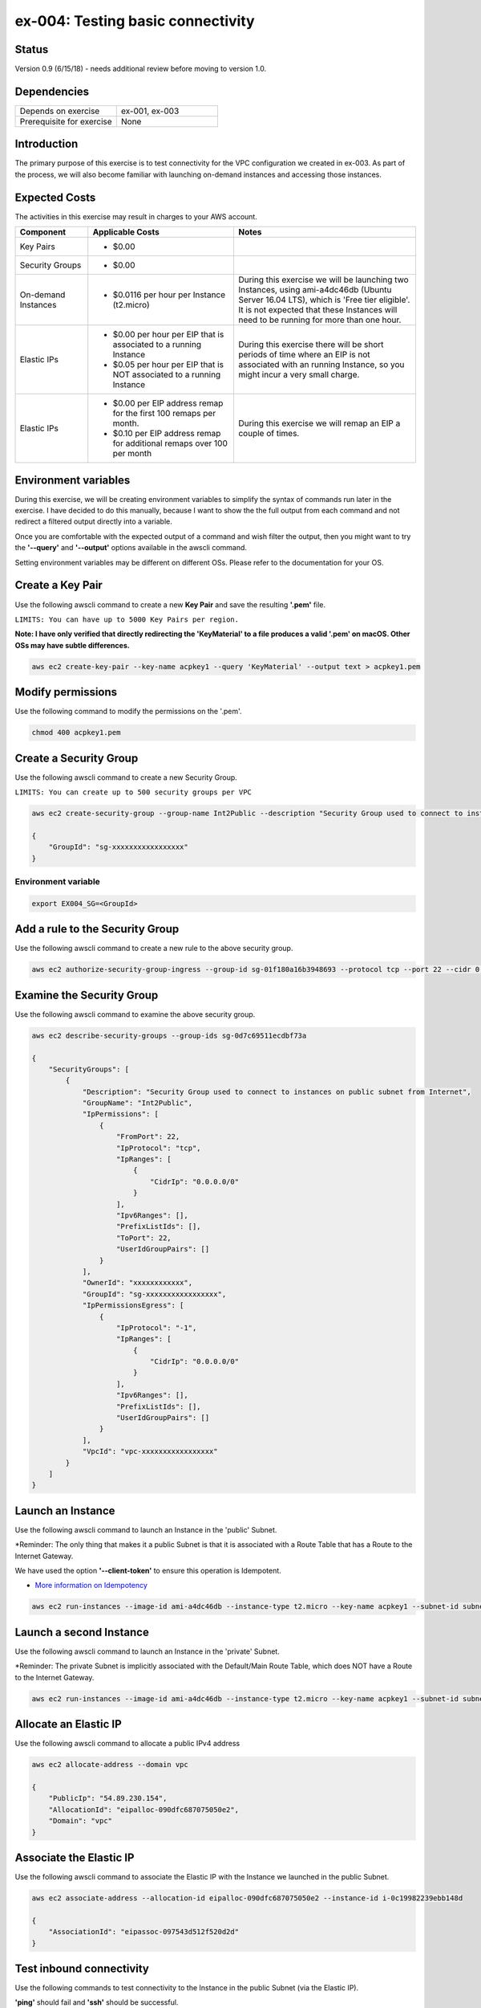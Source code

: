 ex-004: Testing basic connectivity
==================================

Status
------
Version 0.9 (6/15/18) - needs additional review before moving to version 1.0.

Dependencies
------------
.. list-table::
   :widths: 25, 25
   :header-rows: 0

   * - Depends on exercise
     - ex-001, ex-003
   * - Prerequisite for exercise
     - None


Introduction
------------
The primary purpose of this exercise is to test connectivity for the VPC configuration we created in ex-003. As part of the process, we will also become familiar with launching on-demand instances and accessing those instances. 


Expected Costs
--------------
The activities in this exercise may result in charges to your AWS account.

.. list-table::
   :widths: 20, 40, 50
   :header-rows: 1

   * - Component
     - Applicable Costs
     - Notes
   * - Key Pairs
     - 
        + $0.00
     - 
   * - Security Groups
     - 
        + $0.00
     -
   * - On-demand Instances
     - 
        + $0.0116 per hour per Instance (t2.micro)
     - During this exercise we will be launching two Instances, using ami-a4dc46db (Ubuntu Server 16.04 LTS), which is 'Free tier eligible'. It is not expected that these Instances will need to be running for more than one hour. 
   * - Elastic IPs
     - 
        + $0.00 per hour per EIP that is associated to a running Instance
        + $0.05 per hour per EIP that is NOT associated to a running Instance
     - During this exercise there will be short periods of time where an EIP is not associated with an running Instance, so you might incur a very small charge.
   * - Elastic IPs
     - 
        + $0.00 per EIP address remap for the first 100 remaps per month.
        + $0.10 per EIP address remap for additional remaps over 100 per month
     - During this exercise we will remap an EIP a couple of times.  

Environment variables
---------------------
During this exercise, we will be creating environment variables to simplify the syntax of commands run later in the exercise. I have decided to do this manually, because I want to show the the full output from each command and not redirect a filtered output directly into a variable.

Once you are comfortable with the expected output of a command and wish filter the output, then you might want to try the **'--query'** and **'--output'** options available in the awscli command.

Setting environment variables may be different on different OSs. Please refer to the documentation for your OS.

Create a Key Pair
-----------------
Use the following awscli command to create a new **Key Pair** and save the resulting **'.pem'** file.

``LIMITS: You can have up to 5000 Key Pairs per region.``

**Note: I have only verified that directly redirecting the 'KeyMaterial' to a file produces a valid '.pem' on macOS. Other OSs may have subtle differences.**

.. code-block::
    
    aws ec2 create-key-pair --key-name acpkey1 --query 'KeyMaterial' --output text > acpkey1.pem

Modify permissions
------------------
Use the following command to modify the permissions on the '.pem'.

.. code-block::
    
    chmod 400 acpkey1.pem

Create a Security Group
-----------------------
Use the following awscli command to create a new Security Group.

``LIMITS: You can create up to 500 security groups per VPC``

.. code-block::

    aws ec2 create-security-group --group-name Int2Public --description "Security Group used to connect to instances on public subnet from Internet" --vpc-id vpc-0ecc9b41c9206502b

    {
        "GroupId": "sg-xxxxxxxxxxxxxxxxx"
    }

Environment variable
~~~~~~~~~~~~~~~~~~~~
.. code-block::

    export EX004_SG=<GroupId>

Add a rule to the Security Group
--------------------------------
Use the following awscli command to create a new rule to the above security group.

.. code-block::

    aws ec2 authorize-security-group-ingress --group-id sg-01f180a16b3948693 --protocol tcp --port 22 --cidr 0.0.0.0/0

Examine the Security Group
--------------------------
Use the following awscli command to examine the above security group.

.. code-block::

    aws ec2 describe-security-groups --group-ids sg-0d7c69511ecdbf73a

    {
        "SecurityGroups": [
            {
                "Description": "Security Group used to connect to instances on public subnet from Internet",
                "GroupName": "Int2Public",
                "IpPermissions": [
                    {
                        "FromPort": 22,
                        "IpProtocol": "tcp",
                        "IpRanges": [
                            {
                                "CidrIp": "0.0.0.0/0"
                            }
                        ],
                        "Ipv6Ranges": [],
                        "PrefixListIds": [],
                        "ToPort": 22,
                        "UserIdGroupPairs": []
                    }
                ],
                "OwnerId": "xxxxxxxxxxxx",
                "GroupId": "sg-xxxxxxxxxxxxxxxxx",
                "IpPermissionsEgress": [
                    {
                        "IpProtocol": "-1",
                        "IpRanges": [
                            {
                                "CidrIp": "0.0.0.0/0"
                            }
                        ],
                        "Ipv6Ranges": [],
                        "PrefixListIds": [],
                        "UserIdGroupPairs": []
                    }
                ],
                "VpcId": "vpc-xxxxxxxxxxxxxxxxx"
            }
        ]
    }

Launch an Instance
-------------------
Use the following awscli command to launch an Instance in the 'public' Subnet.

*Reminder: The only thing that makes it a public Subnet is that it is associated with a Route Table that has a Route to the Internet Gateway.

We have used the option **'--client-token'** to ensure this operation is  Idempotent.

- `More information on Idempotency <https://docs.aws.amazon.com/AWSEC2/latest/APIReference/Run_Instance_Idempotency.html>`_

.. code-block::

    aws ec2 run-instances --image-id ami-a4dc46db --instance-type t2.micro --key-name acpkey1 --subnet-id subnet-00ab76a6ccaaee13d --security-group-ids sg-01f180a16b3948693 --client-token awscertprep-ex-004-004

Launch a second Instance
------------------------
Use the following awscli command to launch an Instance in the 'private' Subnet.

*Reminder: The private Subnet is implicitly associated with the Default/Main Route Table, which does NOT have a Route to the Internet Gateway.

.. code-block::

    aws ec2 run-instances --image-id ami-a4dc46db --instance-type t2.micro --key-name acpkey1 --subnet-id subnet-037dd3a0e579a8da7 --security-group-ids sg-01f180a16b3948693 --client-token awscertprep-ex-004-005

Allocate an Elastic IP
----------------------
Use the following awscli command to allocate a public IPv4 address

.. code-block::

    aws ec2 allocate-address --domain vpc

    {
        "PublicIp": "54.89.230.154",
        "AllocationId": "eipalloc-090dfc687075050e2",
        "Domain": "vpc"
    }

Associate the Elastic IP
------------------------
Use the following awscli command to associate the Elastic IP with the Instance we launched in the public Subnet.

.. code-block::

    aws ec2 associate-address --allocation-id eipalloc-090dfc687075050e2 --instance-id i-0c19982239ebb148d

    {
        "AssociationId": "eipassoc-097543d512f520d2d"
    }

Test inbound connectivity
-------------------------
Use the following commands to test connectivity to the Instance in the public Subnet (via the Elastic IP).

**'ping'** should fail and **'ssh'** should be successful.

.. code-block::
    ping 54.89.230.154
    ssh -i acpkey1.pem -o ConnectTimeout=5 ubuntu@54.89.230.154

Test outbound connectivity
--------------------------
Use the following command to test connectivity from the Instance in the public Subnet.

**'apt update'** should be successful.

.. code-block::
    sudo apt update

    Type 'exit' to disconnect from the Instance.

Re-associate the Elastic IP
---------------------------
Use the following awscli command to re-associate the Elastic IP with the Instance we launched in the private Subnet.

.. code-block::

    aws ec2 associate-address --allocation-id eipalloc-090dfc687075050e2 --instance-id i-0e93ed17d9c9819f7

    {
        "AssociationId": "eipassoc-0c11541cbd138171d"
    }

Test inbound connectivity
-------------------------
Use the following commands to test connectivity to the Instance in the private Subnet via the Elastic IP.

Both **'ping'** and **'ssh'** should be fail.

.. code-block::
    ping 54.89.230.154
    ssh -i acpkey1.pem -o ConnectTimeout=5 ubuntu@54.89.230.154

Re-associate the Elastic IP
---------------------------
Use the following awscli command to re-associate the Elastic IP with the Instance we launched in the public Subnet.

.. code-block::

    aws ec2 associate-address --allocation-id eipalloc-090dfc687075050e2 --instance-id i-0c19982239ebb148d

    {
        "AssociationId": "eipassoc-0675e7c77e1dfc852"
    }

Try to connect
--------------
Use the following command to reconnect to the Instance in the public Subnet.

**'ssh'** should be successful.

.. code-block::
    ssh -i acpkey1.pem -o ConnectTimeout=5 ubuntu@54.89.230.154

    Do NOT 'exit'

Open a second terminal window and 'cd' to the aws-cert-prep directory. No need to 'activate' virtualenv.

Copy the Private Key
--------------------
From the second terminal window, use the following command to copy the **'acpkey1.pem'** file to the Instance on the public Subnet.

.. code-block::
    scp -i acpkey1.pem acpkey1.pem ubuntu@54.89.230.154:/home/ubuntu

Close the second terminal window

Test local connectivity
-----------------------
Use the following commands to test connectivity to the Instance in the private Subnet via the private IP. You should still be connected to the Instance in the public Subnet.

**'ping'** should fail and **'ssh'** should now be successful.

.. code-block::
    ping 10.0.2.103
    ssh -i acpkey1.pem -o ConnectTimeout=5 ubuntu@10.0.2.103

You are now connected to the Instance on the private subnet.

Test outbound connectivity
--------------------------
Use the following command to test oubound connectivity from the Instance in the private Subnet.

**'apt update'** should be fail.

.. code-block::
    sudo apt update

    Type 'cntrl-c' to kill 'apt'

    Type 'exit' twice to disconnect from both Instances.

The private subnet has no inbound or outbound path to the Internet. In a later exercise we will create a **NAT Gateway** to allow for outbound connectivity to the Internet.

Add a rule to the Security Group
--------------------------------
From the second terminal window (not connected to the Instance), use the following awscli command to create a new rule to the above security group.

.. code-block::

    aws ec2 authorize-security-group-ingress --group-id sg-01f180a16b3948693 --protocol icmp --port -1 --cidr 0.0.0.0/0

Test connectivity
-----------------
Use the following command to test ICMP connectivity to the Instance in the public Subnet via the private IP.

You should still be connected to the Instance in the public Subnet.

**'ping'** should fail and **'ssh'** should now be successful.

.. code-block::
    ping 54.89.230.154

Terminate Instances
-------------------
Use the following awscli commands to terminate both instances.

Examine the current state. Both should show a **'currentState'** of **'shutting-down'**.

This operation is idempotent. Rerun the command until you see a **'currentState'** of **'terminated'**.

.. code-block::

    aws ec2  terminate-instances --instance-ids i-0c19982239ebb148d i-0e93ed17d9c9819f7

    {
        "TerminatingInstances": [
            {
                "CurrentState": {
                    "Code": 32,
                    "Name": "shutting-down"
                },
                "InstanceId": "i-0c19982239ebb148d",
                "PreviousState": {
                    "Code": 16,
                    "Name": "running"
                }
            },
            {
                "CurrentState": {
                    "Code": 32,
                    "Name": "shutting-down"
                },
                "InstanceId": "i-0e93ed17d9c9819f7",
                "PreviousState": {
                    "Code": 16,
                    "Name": "running"
                }
            }
        ]
    }

Release the Elastic IP
----------------------
Use the following awscli command to release the public IPv4 address

.. code-block::

    aws ec2 release-address --allocation-id eipalloc-090dfc687075050e2

Delete the Security Group
-------------------------
Use the following awscli command to delete the Security Group.

.. code-block::

    aws ec2 delete-security-group --group-id sg-01f180a16b3948693





